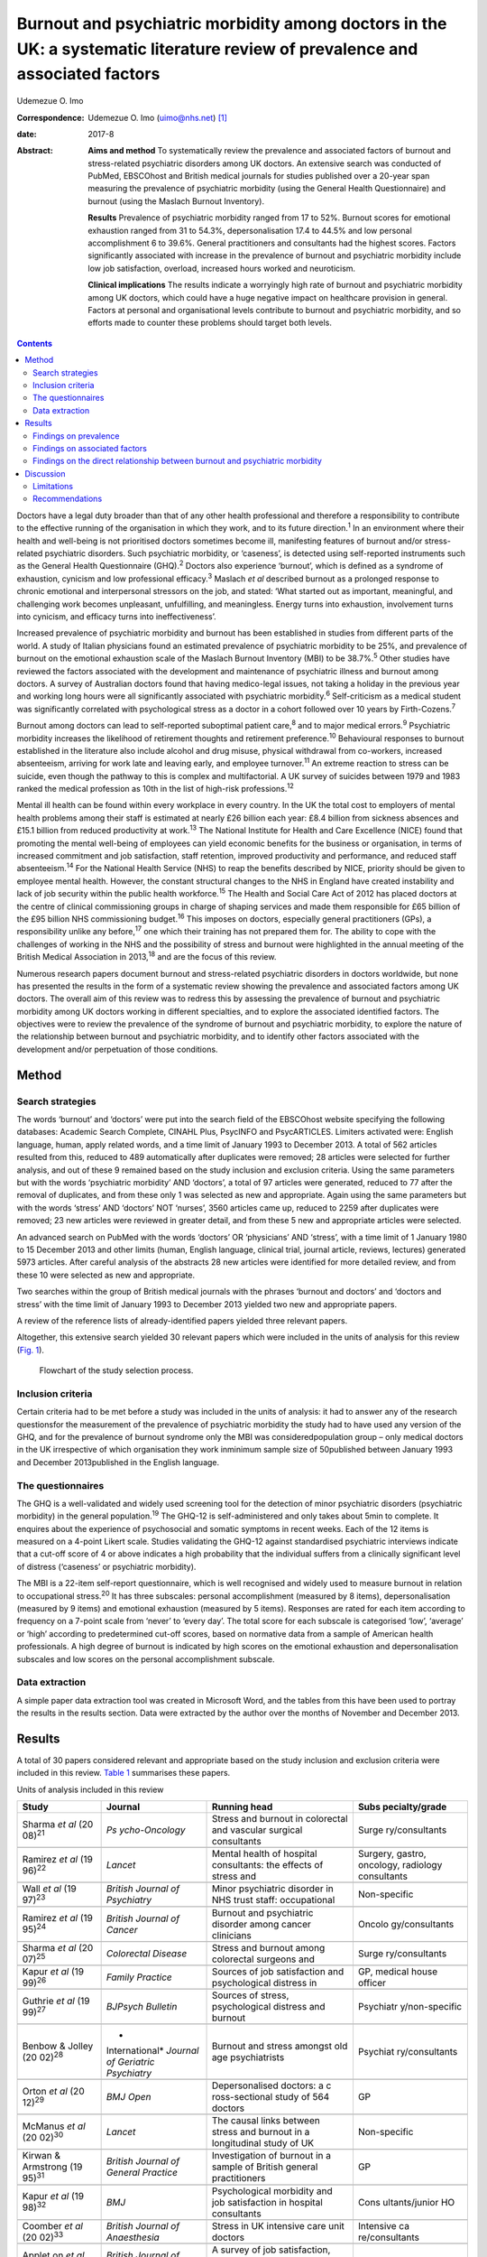 ==============================================================================================================================
Burnout and psychiatric morbidity among doctors in the UK: a systematic literature review of prevalence and associated factors
==============================================================================================================================



Udemezue O. Imo

:Correspondence: Udemezue O. Imo (uimo@nhs.net)  [1]_

:date: 2017-8

:Abstract:
   **Aims and method** To systematically review the prevalence and
   associated factors of burnout and stress-related psychiatric
   disorders among UK doctors. An extensive search was conducted of
   PubMed, EBSCOhost and British medical journals for studies published
   over a 20-year span measuring the prevalence of psychiatric morbidity
   (using the General Health Questionnaire) and burnout (using the
   Maslach Burnout Inventory).

   **Results** Prevalence of psychiatric morbidity ranged from 17 to
   52%. Burnout scores for emotional exhaustion ranged from 31 to 54.3%,
   depersonalisation 17.4 to 44.5% and low personal accomplishment 6 to
   39.6%. General practitioners and consultants had the highest scores.
   Factors significantly associated with increase in the prevalence of
   burnout and psychiatric morbidity include low job satisfaction,
   overload, increased hours worked and neuroticism.

   **Clinical implications** The results indicate a worryingly high rate
   of burnout and psychiatric morbidity among UK doctors, which could
   have a huge negative impact on healthcare provision in general.
   Factors at personal and organisational levels contribute to burnout
   and psychiatric morbidity, and so efforts made to counter these
   problems should target both levels.


.. contents::
   :depth: 3
..

Doctors have a legal duty broader than that of any other health
professional and therefore a responsibility to contribute to the
effective running of the organisation in which they work, and to its
future direction.\ :sup:`1` In an environment where their health and
well-being is not prioritised doctors sometimes become ill, manifesting
features of burnout and/or stress-related psychiatric disorders. Such
psychiatric morbidity, or ‘caseness’, is detected using self-reported
instruments such as the General Health Questionnaire (GHQ).\ :sup:`2`
Doctors also experience ‘burnout’, which is defined as a syndrome of
exhaustion, cynicism and low professional efficacy.\ :sup:`3` Maslach
*et al* described burnout as a prolonged response to chronic emotional
and interpersonal stressors on the job, and stated: ‘What started out as
important, meaningful, and challenging work becomes unpleasant,
unfulfilling, and meaningless. Energy turns into exhaustion, involvement
turns into cynicism, and efficacy turns into ineffectiveness’.

Increased prevalence of psychiatric morbidity and burnout has been
established in studies from different parts of the world. A study of
Italian physicians found an estimated prevalence of psychiatric
morbidity to be 25%, and prevalence of burnout on the emotional
exhaustion scale of the Maslach Burnout Inventory (MBI) to be
38.7%.\ :sup:`5` Other studies have reviewed the factors associated with
the development and maintenance of psychiatric illness and burnout among
doctors. A survey of Australian doctors found that having medico-legal
issues, not taking a holiday in the previous year and working long hours
were all significantly associated with psychiatric morbidity.\ :sup:`6`
Self-criticism as a medical student was significantly correlated with
psychological stress as a doctor in a cohort followed over 10 years by
Firth-Cozens.\ :sup:`7`

Burnout among doctors can lead to self-reported suboptimal patient
care,\ :sup:`8` and to major medical errors.\ :sup:`9` Psychiatric
morbidity increases the likelihood of retirement thoughts and retirement
preference.\ :sup:`10` Behavioural responses to burnout established in
the literature also include alcohol and drug misuse, physical withdrawal
from co-workers, increased absenteeism, arriving for work late and
leaving early, and employee turnover.\ :sup:`11` An extreme reaction to
stress can be suicide, even though the pathway to this is complex and
multifactorial. A UK survey of suicides between 1979 and 1983 ranked the
medical profession as 10th in the list of high-risk
professions.\ :sup:`12`

Mental ill health can be found within every workplace in every country.
In the UK the total cost to employers of mental health problems among
their staff is estimated at nearly £26 billion each year: £8.4 billion
from sickness absences and £15.1 billion from reduced productivity at
work.\ :sup:`13` The National Institute for Health and Care Excellence
(NICE) found that promoting the mental well-being of employees can yield
economic benefits for the business or organisation, in terms of
increased commitment and job satisfaction, staff retention, improved
productivity and performance, and reduced staff absenteeism.\ :sup:`14`
For the National Health Service (NHS) to reap the benefits described by
NICE, priority should be given to employee mental health. However, the
constant structural changes to the NHS in England have created
instability and lack of job security within the public health
workforce.\ :sup:`15` The Health and Social Care Act of 2012 has placed
doctors at the centre of clinical commissioning groups in charge of
shaping services and made them responsible for £65 billion of the £95
billion NHS commissioning budget.\ :sup:`16` This imposes on doctors,
especially general practitioners (GPs), a responsibility unlike any
before,\ :sup:`17` one which their training has not prepared them for.
The ability to cope with the challenges of working in the NHS and the
possibility of stress and burnout were highlighted in the annual meeting
of the British Medical Association in 2013,\ :sup:`18` and are the focus
of this review.

Numerous research papers document burnout and stress-related psychiatric
disorders in doctors worldwide, but none has presented the results in
the form of a systematic review showing the prevalence and associated
factors among UK doctors. The overall aim of this review was to redress
this by assessing the prevalence of burnout and psychiatric morbidity
among UK doctors working in different specialties, and to explore the
associated identified factors. The objectives were to review the
prevalence of the syndrome of burnout and psychiatric morbidity, to
explore the nature of the relationship between burnout and psychiatric
morbidity, and to identify other factors associated with the development
and/or perpetuation of those conditions.

.. _S1:

Method
======

.. _S2:

Search strategies
-----------------

The words ‘burnout’ and ‘doctors’ were put into the search field of the
EBSCOhost website specifying the following databases: Academic Search
Complete, CINAHL Plus, PsycINFO and PsycARTICLES. Limiters activated
were: English language, human, apply related words, and a time limit of
January 1993 to December 2013. A total of 562 articles resulted from
this, reduced to 489 automatically after duplicates were removed; 28
articles were selected for further analysis, and out of these 9 remained
based on the study inclusion and exclusion criteria. Using the same
parameters but with the words ‘psychiatric morbidity’ AND ‘doctors’, a
total of 97 articles were generated, reduced to 77 after the removal of
duplicates, and from these only 1 was selected as new and appropriate.
Again using the same parameters but with the words ‘stress’ AND
‘doctors’ NOT ‘nurses’, 3560 articles came up, reduced to 2259 after
duplicates were removed; 23 new articles were reviewed in greater
detail, and from these 5 new and appropriate articles were selected.

An advanced search on PubMed with the words ‘doctors’ OR ‘physicians’
AND ‘stress’, with a time limit of 1 January 1980 to 15 December 2013
and other limits (human, English language, clinical trial, journal
article, reviews, lectures) generated 5973 articles. After careful
analysis of the abstracts 28 new articles were identified for more
detailed review, and from these 10 were selected as new and appropriate.

Two searches within the group of British medical journals with the
phrases ‘burnout and doctors’ and ‘doctors and stress’ with the time
limit of January 1993 to December 2013 yielded two new and appropriate
papers.

A review of the reference lists of already-identified papers yielded
three relevant papers.

Altogether, this extensive search yielded 30 relevant papers which were
included in the units of analysis for this review (`Fig. 1 <#F1>`__).

.. figure:: 198f1
   :alt: Flowchart of the study selection process.
   :name: F1

   Flowchart of the study selection process.

.. _S3:

Inclusion criteria
------------------

Certain criteria had to be met before a study was included in the units
of analysis: it had to answer any of the research questionsfor the
measurement of the prevalence of psychiatric morbidity the study had to
have used any version of the GHQ, and for the prevalence of burnout
syndrome only the MBI was consideredpopulation group – only medical
doctors in the UK irrespective of which organisation they work inminimum
sample size of 50published between January 1993 and December
2013published in the English language.

.. _S4:

The questionnaires
------------------

The GHQ is a well-validated and widely used screening tool for the
detection of minor psychiatric disorders (psychiatric morbidity) in the
general population.\ :sup:`19` The GHQ-12 is self-administered and only
takes about 5min to complete. It enquires about the experience of
psychosocial and somatic symptoms in recent weeks. Each of the 12 items
is measured on a 4-point Likert scale. Studies validating the GHQ-12
against standardised psychiatric interviews indicate that a cut-off
score of 4 or above indicates a high probability that the individual
suffers from a clinically significant level of distress (‘caseness’ or
psychiatric morbidity).

The MBI is a 22-item self-report questionnaire, which is well recognised
and widely used to measure burnout in relation to occupational
stress.\ :sup:`20` It has three subscales: personal accomplishment
(measured by 8 items), depersonalisation (measured by 9 items) and
emotional exhaustion (measured by 5 items). Responses are rated for each
item according to frequency on a 7-point scale from ‘never’ to ‘every
day’. The total score for each subscale is categorised ‘low’, ‘average’
or ‘high’ according to predetermined cut-off scores, based on normative
data from a sample of American health professionals. A high degree of
burnout is indicated by high scores on the emotional exhaustion and
depersonalisation subscales and low scores on the personal
accomplishment subscale.

.. _S5:

Data extraction
---------------

A simple paper data extraction tool was created in Microsoft Word, and
the tables from this have been used to portray the results in the
results section. Data were extracted by the author over the months of
November and December 2013.

.. _S6:

Results
=======

A total of 30 papers considered relevant and appropriate based on the
study inclusion and exclusion criteria were included in this review.
`Table 1 <#T1>`__ summarises these papers.

.. container:: table-wrap
   :name: T1

   .. container:: caption

      .. rubric:: 

      Units of analysis included in this review

   +----------------+----------------+----------------+----------------+
   | Study          | Journal        | Running head   | Subs           |
   |                |                |                | pecialty/grade |
   +================+================+================+================+
   | Sharma *et al* | *Ps            | Stress and     | Surge          |
   | (20            | ycho-Oncology* | burnout in     | ry/consultants |
   | 08)\ :sup:`21` |                | colorectal and |                |
   |                |                | vascular       |                |
   |                |                | surgical       |                |
   |                |                | consultants    |                |
   +----------------+----------------+----------------+----------------+
   |                |                |                |                |
   +----------------+----------------+----------------+----------------+
   | Ramirez *et    | *Lancet*       | Mental health  | Surgery,       |
   | al*            |                | of hospital    | gastro,        |
   | (19            |                | consultants:   | oncology,      |
   | 96)\ :sup:`22` |                | the effects of | radiology      |
   |                |                | stress and     | consultants    |
   +----------------+----------------+----------------+----------------+
   |                |                |                |                |
   +----------------+----------------+----------------+----------------+
   | Wall *et al*   | *British       | Minor          | Non-specific   |
   | (19            | Journal*       | psychiatric    |                |
   | 97)\ :sup:`23` | *of            | disorder in    |                |
   |                | Psychiatry*    | NHS trust      |                |
   |                |                | staff:         |                |
   |                |                | occupational   |                |
   +----------------+----------------+----------------+----------------+
   |                |                |                |                |
   +----------------+----------------+----------------+----------------+
   | Ramirez *et    | *British       | Burnout and    | Oncolo         |
   | al*            | Journal*       | psychiatric    | gy/consultants |
   | (19            | *of Cancer*    | disorder among |                |
   | 95)\ :sup:`24` |                | cancer         |                |
   |                |                | clinicians     |                |
   +----------------+----------------+----------------+----------------+
   |                |                |                |                |
   +----------------+----------------+----------------+----------------+
   | Sharma *et al* | *Colorectal    | Stress and     | Surge          |
   | (20            | Disease*       | burnout among  | ry/consultants |
   | 07)\ :sup:`25` |                | colorectal     |                |
   |                |                | surgeons and   |                |
   +----------------+----------------+----------------+----------------+
   |                |                |                |                |
   +----------------+----------------+----------------+----------------+
   | Kapur *et al*  | *Family        | Sources of job | GP, medical    |
   | (19            | Practice*      | satisfaction   | house officer  |
   | 99)\ :sup:`26` |                | and            |                |
   |                |                | psychological  |                |
   |                |                | distress in    |                |
   +----------------+----------------+----------------+----------------+
   |                |                |                |                |
   +----------------+----------------+----------------+----------------+
   | Guthrie *et    | *BJPsych       | Sources of     | Psychiatr      |
   | al*            | Bulletin*      | stress,        | y/non-specific |
   | (19            |                | psychological  |                |
   | 99)\ :sup:`27` |                | distress and   |                |
   |                |                | burnout        |                |
   +----------------+----------------+----------------+----------------+
   |                |                |                |                |
   +----------------+----------------+----------------+----------------+
   | Benbow &       | *              | Burnout and    | Psychiat       |
   | Jolley         | International* | stress amongst | ry/consultants |
   | (20            | *Journal of    | old age        |                |
   | 02)\ :sup:`28` | Geriatric*     | psychiatrists  |                |
   |                | *Psychiatry*   |                |                |
   +----------------+----------------+----------------+----------------+
   |                |                |                |                |
   +----------------+----------------+----------------+----------------+
   | Orton *et al*  | *BMJ Open*     | Depersonalised | GP             |
   | (20            |                | doctors: a     |                |
   | 12)\ :sup:`29` |                | c              |                |
   |                |                | ross-sectional |                |
   |                |                | study of 564   |                |
   |                |                | doctors        |                |
   +----------------+----------------+----------------+----------------+
   |                |                |                |                |
   +----------------+----------------+----------------+----------------+
   | McManus *et    | *Lancet*       | The causal     | Non-specific   |
   | al*            |                | links between  |                |
   | (20            |                | stress and     |                |
   | 02)\ :sup:`30` |                | burnout in a   |                |
   |                |                | longitudinal   |                |
   |                |                | study of UK    |                |
   +----------------+----------------+----------------+----------------+
   |                |                |                |                |
   +----------------+----------------+----------------+----------------+
   | Kirwan &       | *British       | Investigation  | GP             |
   | Armstrong      | Journal*       | of burnout in  |                |
   | (19            | *of General    | a sample of    |                |
   | 95)\ :sup:`31` | Practice*      | British        |                |
   |                |                | general        |                |
   |                |                | practitioners  |                |
   +----------------+----------------+----------------+----------------+
   |                |                |                |                |
   +----------------+----------------+----------------+----------------+
   | Kapur *et al*  | *BMJ*          | Psychological  | Cons           |
   | (19            |                | morbidity and  | ultants/junior |
   | 98)\ :sup:`32` |                | job            | HO             |
   |                |                | satisfaction   |                |
   |                |                | in hospital    |                |
   |                |                | consultants    |                |
   +----------------+----------------+----------------+----------------+
   |                |                |                |                |
   +----------------+----------------+----------------+----------------+
   | Coomber *et    | *British       | Stress in UK   | Intensive      |
   | al*            | Journal*       | intensive care | ca             |
   | (20            | *of            | unit doctors   | re/consultants |
   | 02)\ :sup:`33` | Anaesthesia*   |                |                |
   +----------------+----------------+----------------+----------------+
   |                |                |                |                |
   +----------------+----------------+----------------+----------------+
   | Applet on *et  | *British       | A survey of    | GP             |
   | al*            | Journal*       | job            |                |
   | (19            | *of General    | satisfaction,  |                |
   | 98)\ :sup:`34` | Practice*      | sources of     |                |
   |                |                | stress and     |                |
   |                |                | psychological  |                |
   +----------------+----------------+----------------+----------------+
   |                |                |                |                |
   +----------------+----------------+----------------+----------------+
   | Newbury-Birch  | *Postgraduate  | Psychological  | Junior HO      |
   | & Kamali       | Medical*       | stress,        |                |
   | (20            | *Journal*      | anxiety,       |                |
   | 01)\ :sup:`35` |                | depression,    |                |
   |                |                | job            |                |
   |                |                | satisfaction   |                |
   +----------------+----------------+----------------+----------------+
   |                |                |                |                |
   +----------------+----------------+----------------+----------------+
   | Cartwright *et | *Journal of    | Workload and   | Microbi        |
   | al*            | Clinical*      | stress in      | ology/virology |
   | (20            | *Pathology*    | consultant     | consultants    |
   | 02)\ :sup:`36` |                | medical        |                |
   |                |                | microbiolo-    |                |
   |                |                | gists          |                |
   +----------------+----------------+----------------+----------------+
   |                |                |                |                |
   +----------------+----------------+----------------+----------------+
   | Caplan         | *BMJ*          | Stress,        | Consultants    |
   | (19            |                | anxiety, and   | (              |
   | 94)\ :sup:`37` |                | depression in  | non-specific), |
   |                |                | hospital       | GP             |
   |                |                | consultants,   |                |
   |                |                | general        |                |
   +----------------+----------------+----------------+----------------+
   |                |                |                |                |
   +----------------+----------------+----------------+----------------+
   | Burbeck *et    | *Emergency     | Occupational   | Emergency      |
   | al*            | Medicine*      | stress in      | medicine/      |
   | (20            | *Journal*      | consultants in | consultants    |
   | 02)\ :sup:`38` |                | accident and   |                |
   |                |                | emergency      |                |
   +----------------+----------------+----------------+----------------+
   |                |                |                |                |
   +----------------+----------------+----------------+----------------+
   | Soler *et al*  | *Family        | Burnout in     | GP             |
   | (20            | Practice*      | European       |                |
   | 08)\ :sup:`39` |                | family         |                |
   |                |                | doctors: the   |                |
   |                |                | EGPRN study    |                |
   +----------------+----------------+----------------+----------------+
   |                |                |                |                |
   +----------------+----------------+----------------+----------------+
   | Bogg *et al*   | *Medical       | Training, job  | Pr             |
   | (20            | Education*     | demands and    | e-registration |
   | 01)\ :sup:`40` |                | mental health  | HO             |
   |                |                | of pre-        |                |
   |                |                | registration   |                |
   +----------------+----------------+----------------+----------------+
   |                |                |                |                |
   +----------------+----------------+----------------+----------------+
   | Upton *et al*  | *Surgery*      | The experience | Surge          |
   | (20            |                | of burnout     | ry/consultants |
   | 12)\ :sup:`41` |                | across         |                |
   |                |                | different      |                |
   |                |                | surgical       |                |
   |                |                | specialties    |                |
   +----------------+----------------+----------------+----------------+
   |                |                |                |                |
   +----------------+----------------+----------------+----------------+
   | Sochos &       | *The European  | Burnout,       | Psychiatry,    |
   | Bowers         | Journal*       | occupational   | medicine/      |
   | (20            | *of            | stressors, and | senior HO      |
   | 12)\ :sup:`42` | Psychiatry*    | social support |                |
   |                |                | in             |                |
   |                |                | psychiatric    |                |
   +----------------+----------------+----------------+----------------+
   |                |                |                |                |
   +----------------+----------------+----------------+----------------+
   | McManus *et    | *BMC Medicine* | Stress,        | Non-specific   |
   | al*            |                | burnout and    |                |
   | (20            |                | doctors'       |                |
   | 04)\ :sup:`43` |                | attitudes to   |                |
   |                |                | work are       |                |
   |                |                | determined     |                |
   +----------------+----------------+----------------+----------------+
   |                |                |                |                |
   +----------------+----------------+----------------+----------------+
   | Paice *et al*  | *Medical       | Stressful      | Pr             |
   | (20            | Education*     | incidents,     | e-registration |
   | 02)\ :sup:`44` |                | stress and     | HO             |
   |                |                | coping         |                |
   |                |                | strategies in  |                |
   |                |                | the            |                |
   |                |                | pr             |                |
   |                |                | e-registration |                |
   +----------------+----------------+----------------+----------------+
   |                |                |                |                |
   +----------------+----------------+----------------+----------------+
   | Tattersall *et | *Stress        | Stress and     | Non-specific   |
   | al*            | Medicine*      | coping in      |                |
   | (19            |                | hospital       |                |
   | 99)\ :sup:`45` |                | doctors        |                |
   +----------------+----------------+----------------+----------------+
   |                |                |                |                |
   +----------------+----------------+----------------+----------------+
   | McManus *et    | *BMC Medicine* | Vocation and   | Non-specific   |
   | al*            |                | avocation:     |                |
   | (20            |                | leisure        |                |
   | 11)\ :sup:`46` |                | activities     |                |
   |                |                | correlate with |                |
   |                |                | professional   |                |
   +----------------+----------------+----------------+----------------+
   |                |                |                |                |
   +----------------+----------------+----------------+----------------+
   | Deary *et al*  | *British       | Models of      | Consultants    |
   | (19            | Journal*       | job-related    |                |
   | 96)\ :sup:`47` | *of            | stress and     |                |
   |                | Psychology*    | personal       |                |
   |                |                | achievement    |                |
   |                |                | among          |                |
   +----------------+----------------+----------------+----------------+
   |                |                |                |                |
   +----------------+----------------+----------------+----------------+
   | Thompson *et   | *The Clinical  | Contemporary   | Foundation     |
   | al*            | Teacher*       | experience of  | doctors        |
   | (20            |                | stress in UK   |                |
   | 09)\ :sup:`48` |                | foundation     |                |
   |                |                | doctors        |                |
   +----------------+----------------+----------------+----------------+
   |                |                |                |                |
   +----------------+----------------+----------------+----------------+
   | Berman *et al* | *Clinical      | Occupational   | Oncology and   |
   | (20            | Medicine*      | stress in      | palliative     |
   | 07)\ :sup:`49` |                | palliative     | medicine       |
   |                |                | medicine,      | registrars     |
   |                |                | medical        |                |
   |                |                | oncology       |                |
   +----------------+----------------+----------------+----------------+
   |                |                |                |                |
   +----------------+----------------+----------------+----------------+
   | Taylor *et al* | *Lancet*       | Changes in     | Consultants    |
   | (20            |                | mental health  |                |
   | 05)\ :sup:`50` |                | of UK hospital |                |
   |                |                | consultants    |                |
   +----------------+----------------+----------------+----------------+

   GP, general practitioner; HO, house officer.

.. _S7:

Findings on prevalence
----------------------

Seven studies\ :sup:`21,22,24,25,27,30,50` had quantifiable data on the
prevalence of both psychiatric morbidity and burnout (an in-depth
analysis of studies reviewed in this paper is included in an online data
supplement to this article). Altogether 22 studies reported on
prevalence of psychiatric morbidity, and the range was 17–52% (average
31%). GPs and consultants had the highest scores. Fourteen studies had
burnout scores, with nine reporting scores as percentages and five as
mean scores; one study\ :sup:`28` had both percentage and mean burnout
scores. For emotional exhaustion the scores ranged from 31 to 54.3% and
mean scores ranged from 2.90 to 31.26; for depersonalisation the scores
ranged from 17.4 to 44.5% (1.95–15.68) and for low personal
accomplishment the range was 6–39.6% (4.36–34.21). GPs, consultants and
pre-registration house officers had the highest levels of burnout in the
studies.

McManus *et al*,\ :sup:`46` in a UK-wide study carried out in 2009, had
the largest sample size at 2845 doctors and reported prevalence of
psychiatric morbidity at 19.2%. The other two UK-wide studies with
samples of over 1000 cutting across specialties and grades\ :sup:`23,43`
reported psychiatric morbidity prevalence rates of 27.8% and 21.3%,
respectively. Taylor *et al*\ :sup:`50` reviewed 1308 consultants from
different specialties and found the prevalence of psychiatric morbidity
to be 32%.

One longitudinal study\ :sup:`30` found no significant increase in the
prevalence of psychiatric morbidity over 3 years in a non-specific group
of doctors. Another longitudinal study\ :sup:`50` found a significant
increase in psychiatric morbidity and emotional exhaustion among
consultants over 8 years.

The only European Union (EU) study looking at the prevalence of burnout
in GPs from 12 EU countries\ :sup:`39` found lower average scores on all
burnout scales compared with those of English GPs.

.. _S8:

Findings on associated factors
------------------------------

Job satisfaction was found to be protective against the effect of stress
on emotional exhaustion. The number of hours worked, job stress and
overload were associated with increased psychiatric morbidity in eight
studies. Two studies\ :sup:`22,38` found that women had significantly
higher psychiatric morbidity than men, but three
studies\ :sup:`27,34,45` did not find any association with gender. The
personality trait of neuroticism was significantly associated with
increase in psychiatric morbidity in three studies,\ :sup:`35,43,47`
while conscientiousness was a protective factor. Psychiatric morbidity
was also positively associated with taking work home and with the effect
of stress on family life.

Job satisfaction was negatively correlated with burnout in three
studies.\ :sup:`21,22,25` Age was an interesting factor; increased
depersonalisation was found in younger doctors in five
studies,\ :sup:`21,22,27,29,31` whereas emotional exhaustion increased
with age in two studies.\ :sup:`22,41` Being single was associated with
increased burnout scores, and neuroticism increased burnout
significantly in two studies.\ :sup:`43,47` Increased job stress and
workload increased burnout in three studies, with significantly lower
emotional exhaustion scores in part-time GPs.

.. _S9:

Findings on the direct relationship between burnout and psychiatric morbidity
-----------------------------------------------------------------------------

Three studies\ :sup:`25,30,46` found significant positive correlations
between psychiatric morbidity as measured by the GHQ, and burnout
syndrome. Using the process of casual modelling, McManus *et
al*\ :sup:`30` found that when scores were considered in 1997 and later
in 2000, emotional exhaustion increased psychiatric morbidity, and *vice
versa*. Personal accomplishment increased emotional exhaustion directly,
and increased psychiatric morbidity directly but also indirectly through
increasing emotional exhaustion. When other mental health problems were
considered, anxiety and depression were found to increase psychiatric
morbidity in three studies,\ :sup:`35,37,38` and depression increased
depersonalisation.\ :sup:`41`

.. _S10:

Discussion
==========

The findings indicate that the prevalence of psychiatric morbidity among
UK doctors is quite high, ranging from 17 to 52%. This compares
unfavourably with the results from a longitudinal survey of people
living in private households within the UK, which found an 18-month
period prevalence of common mental disorders to be 21%.\ :sup:`51` Only
4 of the 22 studies that reported on psychiatric morbidity found
prevalence of less than 21%,\ :sup:`26,30,32,46` which is slightly
better than 27% found in a study of palliative care physicians in
Western Australia.\ :sup:`52` An earlier study of junior house officers
in the UK found psychiatric morbidity in 50% of doctors,\ :sup:`53` but
this was in a period when the working pattern of junior doctors was
relatively unregulated. More recent studies of junior doctors contained
in this review found the prevalence of psychiatric morbidity to be
around 19%.\ :sup:`26,32` Concern over increasing prevalence of common
psychiatric illnesses was borne out by the results from the study which
found a 5% increase in morbidity among a cohort of consultants over an
8-year period.\ :sup:`50`

This review also found a high prevalence of burnout among UK doctors
measured using the MBI. It lends further support to the growing body of
evidence which has found the syndrome of burnout to be prevalent all
over the world among health professionals. In a sample of Australian
doctors, 24% suffered burnout;\ :sup:`52` in a New Zealand sample of
medical consultants one in five did;\ :sup:`54` and in a cross-section
of Japanese doctors 19% were affected.\ :sup:`55` This review found even
higher rates of burnout, with the prevalence of emotional exhaustion
ranging from 31 to 54.3%, which would suggest UK doctors are
comparatively more prone to burnout. GPs generally had higher scores for
burnout,\ :sup:`29` particularly in the study of European family
doctors,\ :sup:`39` which found that the only countries in which GPs had
higher burnout scores than England were Turkey, Italy, Bulgaria and
Greece. Emotional exhaustion among a cohort of consultants was shown to
have increased over an 8-year period,\ :sup:`50` with a prevalence of
41% in 2002.

This review has been able to pool together different studies which
report on factors associated with the development and perpetuation of
psychiatric morbidity and burnout. Neuroticism was positively and
significantly correlated with psychological distress and burnout in
three studies.\ :sup:`35,43,47` Neuroticism refers to a lack of
psychological adjustment and instability leading to a tendency to be
stress-prone, anxious, depressed and insecure, and it has been shown to
negatively predict extrinsic career success.\ :sup:`56` McManus *et
al*,\ :sup:`43` in a 12-year longitudinal study on a cohort of students
who started studying medicine in 1990, found that doctors who are more
stressed and emotionally exhausted showed higher levels of neuroticism
all through their careers. Neuroticism was also positively associated
with perceived high workload. The researchers concluded that neuroticism
was not only a correlate but a cause of work-related stress and burnout.
Similar findings were noted by Clarke & Singh\ :sup:`57` in a study
looking at the pessimistic explanatory style of processing information,
which is a manifestation of neuroticism. In that study neuroticism was
shown to positively predict psychological distress in doctors, and the
authors recommended that susceptible doctors should be offered
cognitive-behavioural therapy (CBT) to alter their explanatory style.

In an editorial titled ‘Why are doctors so unhappy?’ Richard Smith
stated that the most obvious cause of doctors' unhappiness was that they
feel overworked and under-supported.\ :sup:`58` Job stress, feeling
overloaded and the number of hours worked were positively linked to
psychiatric ‘caseness’ and burnout in many of the studies in the present
review, and this cut across specialties and grades. A General Medical
Council (GMQ survey\ :sup:`59` of doctors in training found that 22%
felt their working pattern leaves them short of sleep at work, and 59%
said they regularly worked beyond their rostered hours. Increasing job
stress without a commensurate increase in job satisfaction was
associated with the presence of psychiatric morbidity, and job
satisfaction was also positively correlated with illness in six of the
reviewed studies :sup:`21,22,25,34–36` Another significant finding was
the correlation between psychiatric disorders and burnout, with the two
feeding off each other, leading to worsening outcomes.

The public health importance of these findings cannot be overemphasised.
GPs are at the frontline of healthcare delivery in the UK, and around
90% of all NHS contacts take place in primary care, with nearly 300
million GP consultations a year.\ :sup:`60` The estimated total number
of GP consultations in England rose from 217.3 million in 1995 to 300.4
million in 2008, with a trebling of telephone consultations, and with
the highest consultation rates among the growing population of elderly
individuals.\ :sup:`61` Increased live births of over 110 000 over the
past 10 years,\ :sup:`62` and an ageing population\ :sup:`63` have
contributed to the pressure felt by services in general. However, in
spite of the increased demand on primary care services, the proportion
of the NHS budget that is spent on general practice has slumped to
record levels, and GPs report that this has compromised the quality of
care they can provide.\ :sup:`64` Under these circumstances, the added
expectation from the UK Department of Health that GP surgeries should
open for longer hours and should expand patient choice will undoubtedly
lead to even more psychological distress and burnout among GPs.

A government-driven emphasis in the NHS on performance management and
targets increases job demands and stress among managers,\ :sup:`65` and
increases psychiatric morbidity among doctors. The current climate of
austerity in the UK, and the expectation that doctors should continue to
provide high-quality care to patients within an NHS intending to make
£20 billion worth of savings,\ :sup:`66` further expose doctors to
burnout and stress. Psychiatrists are already having to deal with the
expected increase in demand for mental health services stemming from the
economic downturn,\ :sup:`67` and the increase in suicide
rates\ :sup:`68` among the working-age population. Psychiatrists are
particularly vulnerable to burnout, and patient suicide is a factor
significantly associated with stress and burnout in this group :sup:`69`

Burnout among doctors can affect the entire public health workforce
because as a syndrome it is considered ‘contagious’.\ :sup:`4` With the
push for doctors to take up leadership positions at every level within
the NHS a burnt-out doctor can negatively affect the entire healthcare
delivery system. Unhealthy coping strategies in response to burnout and
stress were identified in this review: these include retiring early,
taking work home, taking it out on family, mixing less with friends, and
avoidance, all of which work against the development of a healthy
work-life balance.

.. _S11:

Limitations
-----------

Some key limitations are worth highlighting. First, all the studies were
cross-sectional surveys using questionnaires sent to the participants
online or by post. Response rates varied, with some as low as 17%, and
only in half of the studies was effort made to increase the response
rate by sending reminders or repeat questionnaires. Non-response bias
could have affected the results. Second, although the MBI was used in
all the studies examining burnout, different versions of the MBI were
utilised. With the GHQ some studies used the 28-item version but most
used the 12-item version. The cut-off for ‘caseness’ using the GHQ also
differed between studies and ranged between ⩾3 and ⩾5. However, these
differences may not have significantly affected the overall findings
given that a study to validate the two versions of the GHQ found no
difference between them, and also established that the different cut-off
for ‘caseness’ did not affect the questionnaire's validity.\ :sup:`2`

The cross-sectional method used for the surveys makes it difficult to
draw a firm conclusion on the outcomes from a cause and effect
perspective. Also, the number of potential confounders for the presence
of burnout and common psychiatric disorders is vast and cannot be
controlled for in surveys alone.

The fact that this literature review ends in 2013 may be considered a
limitation, but the hope is that this paper will trigger more research
in this area, and the author's intention is to update the literature
review by 2023.

.. _S12:

Recommendations
---------------

Doctors are ultimately responsible for the quality of care they provide
at any time, and they need to be aware of their own vulnerability to
burnout and psychiatric illness, and of their impact on patient care.
Traditionally, doctors take pride in working a lot of hours,\ :sup:`70`
and are 3 to 4 times less likely to take days off sick compared with
other health professionals;\ :sup:`71` this combination is a recipe for
burnout. A whole list of support networks is available on the GMC
website,\ :sup:`72` and doctors should be encouraged to utilise these.
However, there is a ‘culture of fear’ among doctors regarding the GMC,
and 96 doctors, a lot of whom had mental health problems, have died by
suicide since 2004 while being investigated by the GMC.\ :sup:`73` A lot
more work is therefore needed to make the most vulnerable doctors feel
supported.

At an organisational level, approaches designed to reduce the workload
of doctors should be prioritised. Changes to doctors' contract of
service should reflect an understanding of the impact of work-related
factors on the health and well-being of doctors, and any such contract
should contain the necessary protections to reduce the experience of
psychiatric illness and burnout. The benefits of a healthy workforce on
the quality of care provided in the NHS cannot be overstated.

.. [1]
   **Udemezue O. Imo** MRCPsych, MSc Public Health, consultant
   psychiatrist, Royal Oldham Hospital, Cherrywood Clinic, Oldham, UK.
